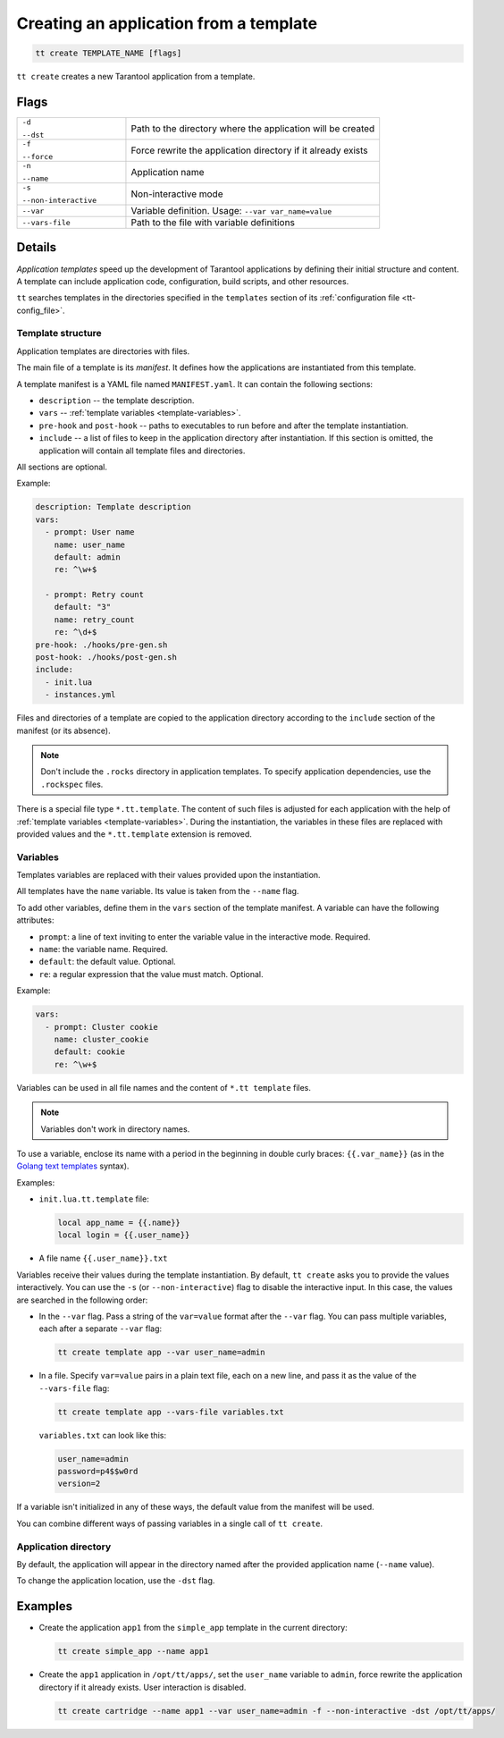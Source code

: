 .. _tt-create:

Creating an application from a template
=====================================

..  code-block:: bash

    tt create TEMPLATE_NAME [flags]


``tt create`` creates a new Tarantool application from a template.

Flags
-----

..  container:: table

    ..  list-table::
        :widths: 30 70
        :header-rows: 0

        *   -   ``-d``

                ``--dst``
            -   Path to the directory where the application will be created
        *   -   ``-f``

                ``--force``
            -   Force rewrite the application directory if it already exists
        *   -   ``-n``

                ``--name``
            -   Application name
        *   -   ``-s``

                ``--non-interactive``
            -   Non-interactive mode
        *   -   ``--var``
            -   Variable definition. Usage: ``--var var_name=value``
        *   -   ``--vars-file``
            -   Path to the file with variable definitions

Details
-------

*Application templates* speed up the development of Tarantool applications by
defining their initial structure and content. A template can include application
code, configuration, build scripts, and other resources.

``tt`` searches templates in the directories specified in the ``templates`` section
of its :ref:`configuration file <tt-config_file>`.

Template structure
~~~~~~~~~~~~~~~~~~

Application templates are directories with files.

The main file of a template is its *manifest*. It defines how the applications
are instantiated from this template.

A template manifest is a YAML file named ``MANIFEST.yaml``. It can contain the following sections:

*   ``description`` -- the template description.
*   ``vars`` -- :ref:`template variables <template-variables>`.
*   ``pre-hook`` and ``post-hook`` -- paths to executables to run before and after the template
    instantiation.
*   ``include`` -- a list of files to keep in the application directory after
    instantiation. If this section is omitted, the application will contain all template files
    and directories.

All sections are optional.

Example:

..  code:: yaml

    description: Template description
    vars:
      - prompt: User name
        name: user_name
        default: admin
        re: ^\w+$

      - prompt: Retry count
        default: "3"
        name: retry_count
        re: ^\d+$
    pre-hook: ./hooks/pre-gen.sh
    post-hook: ./hooks/post-gen.sh
    include:
      - init.lua
      - instances.yml

Files and directories of a template are copied to the application directory
according to the ``include`` section of the manifest (or its absence).

.. note::

    Don't include the ``.rocks`` directory in application templates.
    To specify application dependencies, use the ``.rockspec`` files.

There is a special file type ``*.tt.template``. The content of such files is
adjusted for each application with the help of :ref:`template variables <template-variables>`.
During the instantiation, the variables in these files are replaced with provided
values and the ``*.tt.template`` extension is removed.

.. _template-variables:

Variables
~~~~~~~~~

Templates variables are replaced with their values provided upon the instantiation.

All templates have the ``name`` variable. Its value is taken from the ``--name`` flag.

To add other variables, define them in the ``vars`` section of the template manifest.
A variable can have the following attributes:

*   ``prompt``: a line of text inviting to enter the variable value in the interactive mode. Required.
*   ``name``: the variable name. Required.
*   ``default``: the default value. Optional.
*   ``re``: a regular expression that the value must match. Optional.

Example:

..  code:: yaml

    vars:
      - prompt: Cluster cookie
        name: cluster_cookie
        default: cookie
        re: ^\w+$

Variables can be used in all file names and the content of ``*.tt template`` files.

.. note::

    Variables don't work in directory names.

To use a variable, enclose its name with a period in the beginning in double curly braces:
``{{.var_name}}`` (as in the `Golang text templates <https://golang.org/pkg/text/template/>`__
syntax).

Examples:

*   ``init.lua.tt.template`` file:

    ..  code:: lua

        local app_name = {{.name}}
        local login = {{.user_name}}

*   A file name ``{{.user_name}}.txt``

Variables receive their values during the template instantiation. By default, ``tt create``
asks you to provide the values interactively. You can use the ``-s`` (or ``--non-interactive``)
flag to disable the interactive input. In this case, the values are searched in the following order:

*   In the ``--var`` flag. Pass a string of the ``var=value`` format after the ``--var``
    flag. You can pass multiple variables, each after a separate ``--var`` flag:

    ..  code-block:: bash

        tt create template app --var user_name=admin

*   In a file. Specify ``var=value`` pairs in a plain text file, each on a new line, and
    pass it as the value of the ``--vars-file`` flag:

    ..  code-block:: bash

        tt create template app --vars-file variables.txt

    ``variables.txt`` can look like this:

    ..  code-block:: text

        user_name=admin
        password=p4$$w0rd
        version=2

If a variable isn't initialized in any of these ways, the default value
from the manifest will be used.

You can combine different ways of passing variables in a single call of ``tt create``.

Application directory
~~~~~~~~~~~~~~~~~~~~~

By default, the application will appear in the directory named after the provided
application name (``--name`` value).

To change the application location, use the ``-dst`` flag.

Examples
--------

*   Create the application ``app1`` from the ``simple_app`` template in the current directory:

    ..  code-block:: bash

        tt create simple_app --name app1


*   Create the ``app1`` application in ``/opt/tt/apps/``, set the ``user_name``
    variable to ``admin``, force rewrite the application directory if it already exists.
    User interaction is disabled.

    ..  code-block:: bash

        tt create cartridge --name app1 --var user_name=admin -f --non-interactive -dst /opt/tt/apps/
